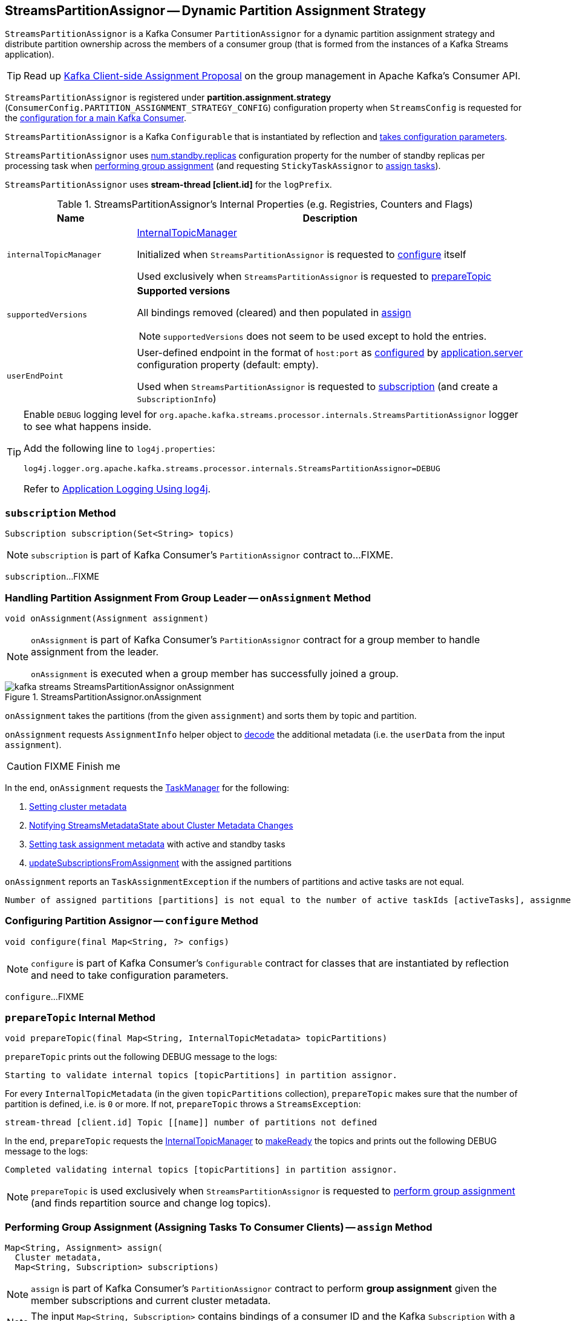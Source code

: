 == [[StreamsPartitionAssignor]] StreamsPartitionAssignor -- Dynamic Partition Assignment Strategy

`StreamsPartitionAssignor` is a Kafka Consumer `PartitionAssignor` for a dynamic partition assignment strategy and distribute partition ownership across the members of a consumer group (that is formed from the instances of a Kafka Streams application).

TIP: Read up https://cwiki.apache.org/confluence/display/KAFKA/Kafka+Client-side+Assignment+Proposal[Kafka Client-side Assignment Proposal] on the group management in Apache Kafka's Consumer API.

`StreamsPartitionAssignor` is registered under *partition.assignment.strategy* (`ConsumerConfig.PARTITION_ASSIGNMENT_STRATEGY_CONFIG`) configuration property when `StreamsConfig` is requested for the link:kafka-streams-StreamsConfig.adoc#getMainConsumerConfigs[configuration for a main Kafka Consumer].

[[creating-instance]]
`StreamsPartitionAssignor` is a Kafka `Configurable` that is instantiated by reflection and <<configure, takes configuration parameters>>.

[[numStandbyReplicas]]
`StreamsPartitionAssignor` uses <<kafka-streams-properties.adoc#num.standby.replicas, num.standby.replicas>> configuration property for the number of standby replicas per processing task when <<assign, performing group assignment>> (and requesting `StickyTaskAssignor` to <<kafka-streams-internals-StickyTaskAssignor.adoc#assign, assign tasks>>).

[[logPrefix]]
`StreamsPartitionAssignor` uses *stream-thread [client.id]* for the `logPrefix`.

[[internal-registries]]
.StreamsPartitionAssignor's Internal Properties (e.g. Registries, Counters and Flags)
[cols="1m,3",options="header",width="100%"]
|===
| Name
| Description

| internalTopicManager
| [[internalTopicManager]] <<kafka-streams-internals-InternalTopicManager.adoc#, InternalTopicManager>>

Initialized when `StreamsPartitionAssignor` is requested to <<configure, configure>> itself

Used exclusively when `StreamsPartitionAssignor` is requested to <<prepareTopic, prepareTopic>>

| supportedVersions
a| [[supportedVersions]] *Supported versions*

All bindings removed (cleared) and then populated in <<assign, assign>>

NOTE: `supportedVersions` does not seem to be used except to hold the entries.

| userEndPoint
| [[userEndPoint]] User-defined endpoint in the format of `host:port` as <<configure, configured>> by link:kafka-streams-properties.adoc#application.server[application.server] configuration property (default: empty).

Used when `StreamsPartitionAssignor` is requested to <<subscription, subscription>> (and create a `SubscriptionInfo`)
|===

[[logging]]
[TIP]
====
Enable `DEBUG` logging level for `org.apache.kafka.streams.processor.internals.StreamsPartitionAssignor` logger to see what happens inside.

Add the following line to `log4j.properties`:

```
log4j.logger.org.apache.kafka.streams.processor.internals.StreamsPartitionAssignor=DEBUG
```

Refer to link:kafka-logging.adoc#log4j.properties[Application Logging Using log4j].
====

=== [[subscription]] `subscription` Method

[source, java]
----
Subscription subscription(Set<String> topics)
----

NOTE: `subscription` is part of Kafka Consumer's `PartitionAssignor` contract to...FIXME.

`subscription`...FIXME

=== [[onAssignment]] Handling Partition Assignment From Group Leader -- `onAssignment` Method

[source, java]
----
void onAssignment(Assignment assignment)
----

[NOTE]
====
`onAssignment` is part of Kafka Consumer's `PartitionAssignor` contract for a group member to handle assignment from the leader.

`onAssignment` is executed when a group member has successfully joined a group.
====

.StreamsPartitionAssignor.onAssignment
image::images/kafka-streams-StreamsPartitionAssignor-onAssignment.png[align="center"]

`onAssignment` takes the partitions (from the given `assignment`) and sorts them by topic and partition.

`onAssignment` requests `AssignmentInfo` helper object to link:kafka-streams-internals-AssignmentInfo.adoc#decode[decode] the additional metadata (i.e. the `userData` from the input `assignment`).

CAUTION: FIXME Finish me

In the end, `onAssignment` requests the <<taskManager, TaskManager>> for the following:

. <<kafka-streams-internals-TaskManager.adoc#setClusterMetadata, Setting cluster metadata>>

. <<kafka-streams-internals-TaskManager.adoc#setPartitionsByHostState, Notifying StreamsMetadataState about Cluster Metadata Changes>>

. <<kafka-streams-internals-TaskManager.adoc#setAssignmentMetadata, Setting task assignment metadata>> with active and standby tasks

. <<kafka-streams-internals-TaskManager.adoc#updateSubscriptionsFromAssignment, updateSubscriptionsFromAssignment>> with the assigned partitions

`onAssignment` reports an `TaskAssignmentException` if the numbers of partitions and active tasks are not equal.

```
Number of assigned partitions [partitions] is not equal to the number of active taskIds [activeTasks], assignmentInfo=[info]
```

=== [[configure]] Configuring Partition Assignor -- `configure` Method

[source, scala]
----
void configure(final Map<String, ?> configs)
----

NOTE: `configure` is part of Kafka Consumer's `Configurable` contract for classes that are instantiated by reflection and need to take configuration parameters.

`configure`...FIXME

=== [[prepareTopic]] `prepareTopic` Internal Method

[source, java]
----
void prepareTopic(final Map<String, InternalTopicMetadata> topicPartitions)
----

`prepareTopic` prints out the following DEBUG message to the logs:

```
Starting to validate internal topics [topicPartitions] in partition assignor.
```

For every `InternalTopicMetadata` (in the given `topicPartitions` collection), `prepareTopic` makes sure that the number of partition is defined, i.e. is `0` or more. If not, `prepareTopic` throws a `StreamsException`:

```
stream-thread [client.id] Topic [[name]] number of partitions not defined
```

In the end, `prepareTopic` requests the <<internalTopicManager, InternalTopicManager>> to <<kafka-streams-internals-InternalTopicManager.adoc#makeReady, makeReady>> the topics and prints out the following DEBUG message to the logs:

```
Completed validating internal topics [topicPartitions] in partition assignor.
```

NOTE: `prepareTopic` is used exclusively when `StreamsPartitionAssignor` is requested to <<assign, perform group assignment>> (and finds repartition source and change log topics).

=== [[assign]] Performing Group Assignment (Assigning Tasks To Consumer Clients) -- `assign` Method

[source, java]
----
Map<String, Assignment> assign(
  Cluster metadata,
  Map<String, Subscription> subscriptions)
----

NOTE: `assign` is part of Kafka Consumer's `PartitionAssignor` contract to perform *group assignment* given the member subscriptions and current cluster metadata.

NOTE: The input `Map<String, Subscription>` contains bindings of a consumer ID and the Kafka `Subscription` with a list of topics (their names) and a user data encoded (as a https://docs.oracle.com/en/java/javase/11/docs/api/java.base/java/nio/ByteBuffer.html[java.nio.ByteBuffer]).

`assign` constructs the client metadata (as `Map<UUID, ClientMetadata>`) from the decoded <<kafka-streams-internals-SubscriptionInfo.adoc#, subscription info>> (from the user data).

. `assign` takes consumer IDs with subscriptions (from `subscriptions`).

. `assign` requests `SubscriptionInfo` to link:kafka-streams-internals-SubscriptionInfo.adoc#decode[decode] the user data of the subscription (aka _metadata_) and makes sure that the version is supported, i.e. up to 2 currently.

. `assign` finds the client metadata (by the process ID) and creates one if not available.

. `assign` requests the `ClientMetadata` to link:kafka-streams-internals-ClientMetadata.adoc#addConsumer[addConsumer].

`assign` prints out the following INFO message to the logs only if the minimal version received is smaller than the latest supported version (i.e. `4`).

```
Downgrading metadata to version [minReceivedMetadataVersion]. Latest supported version is 4.
```

`assign` prints out the following DEBUG message to the logs:

```
Constructed client metadata [clientsMetadata] from the member subscriptions.
```

CAUTION: FIXME

`assign` reports a `IllegalStateException` when the subscription version is unsupported.

```
Unknown metadata version: [usedVersion]; latest supported version: " + SubscriptionInfo.LATEST_SUPPORTED_VERSION
```

